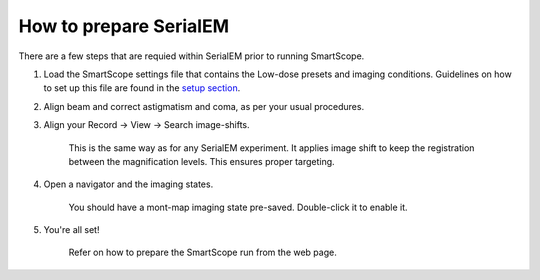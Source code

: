 How to prepare SerialEM
========================

There are a few steps that are requied within SerialEM prior to running SmartScope.

#. Load the SmartScope settings file that contains the Low-dose presets and imaging conditions. Guidelines on how to set up this file are found in the `setup section <../setup/serialem.html>`_.


#. Align beam and correct astigmatism and coma, as per your usual procedures.


#. Align your Record -> View -> Search image-shifts.
    
    This is the same way as for any SerialEM experiment. It applies image shift to keep the registration between the magnification levels. This ensures proper targeting.


#. Open a navigator and the imaging states.

    You should have a mont-map imaging state pre-saved. Double-click it to enable it.


#. You're all set!

    Refer on how to prepare the SmartScope run from the web page.
